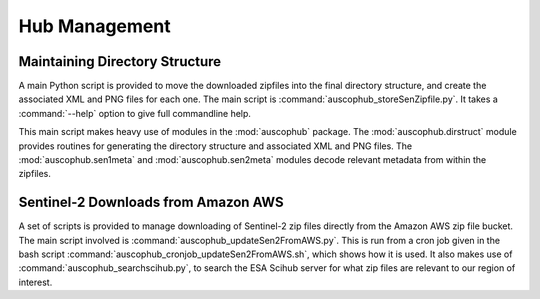 Hub Management
==============

Maintaining Directory Structure
-------------------------------

A main Python script is provided to move the downloaded zipfiles into the final directory
structure, and create the associated XML and PNG files for each one. The main
script is :command:`auscophub_storeSenZipfile.py`. It takes a :command:`--help` option
to give full commandline help. 

This main script makes heavy use of modules in the :mod:`auscophub` package. 
The :mod:`auscophub.dirstruct` module 
provides routines for generating the directory structure and associated XML and PNG files. 
The :mod:`auscophub.sen1meta` and :mod:`auscophub.sen2meta` modules decode relevant 
metadata from within the zipfiles. 

Sentinel-2 Downloads from Amazon AWS
------------------------------------

A set of scripts is provided to manage downloading of Sentinel-2 zip files directly from 
the Amazon AWS zip file bucket. The main script involved is 
:command:`auscophub_updateSen2FromAWS.py`. This is run from a cron job given in the bash
script :command:`auscophub_cronjob_updateSen2FromAWS.sh`, which shows how it is used. 
It also makes use of :command:`auscophub_searchscihub.py`, to search the ESA Scihub server
for what zip files are relevant to our region of interest. 
